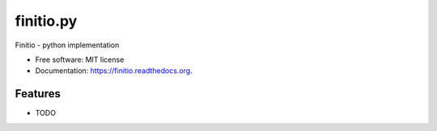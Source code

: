 ===============================
finitio.py
===============================

Finitio - python implementation

.. image:: https://travis-ci.org/llambeau/finitio.py.svg

* Free software: MIT license
* Documentation: https://finitio.readthedocs.org.

Features
--------

* TODO
